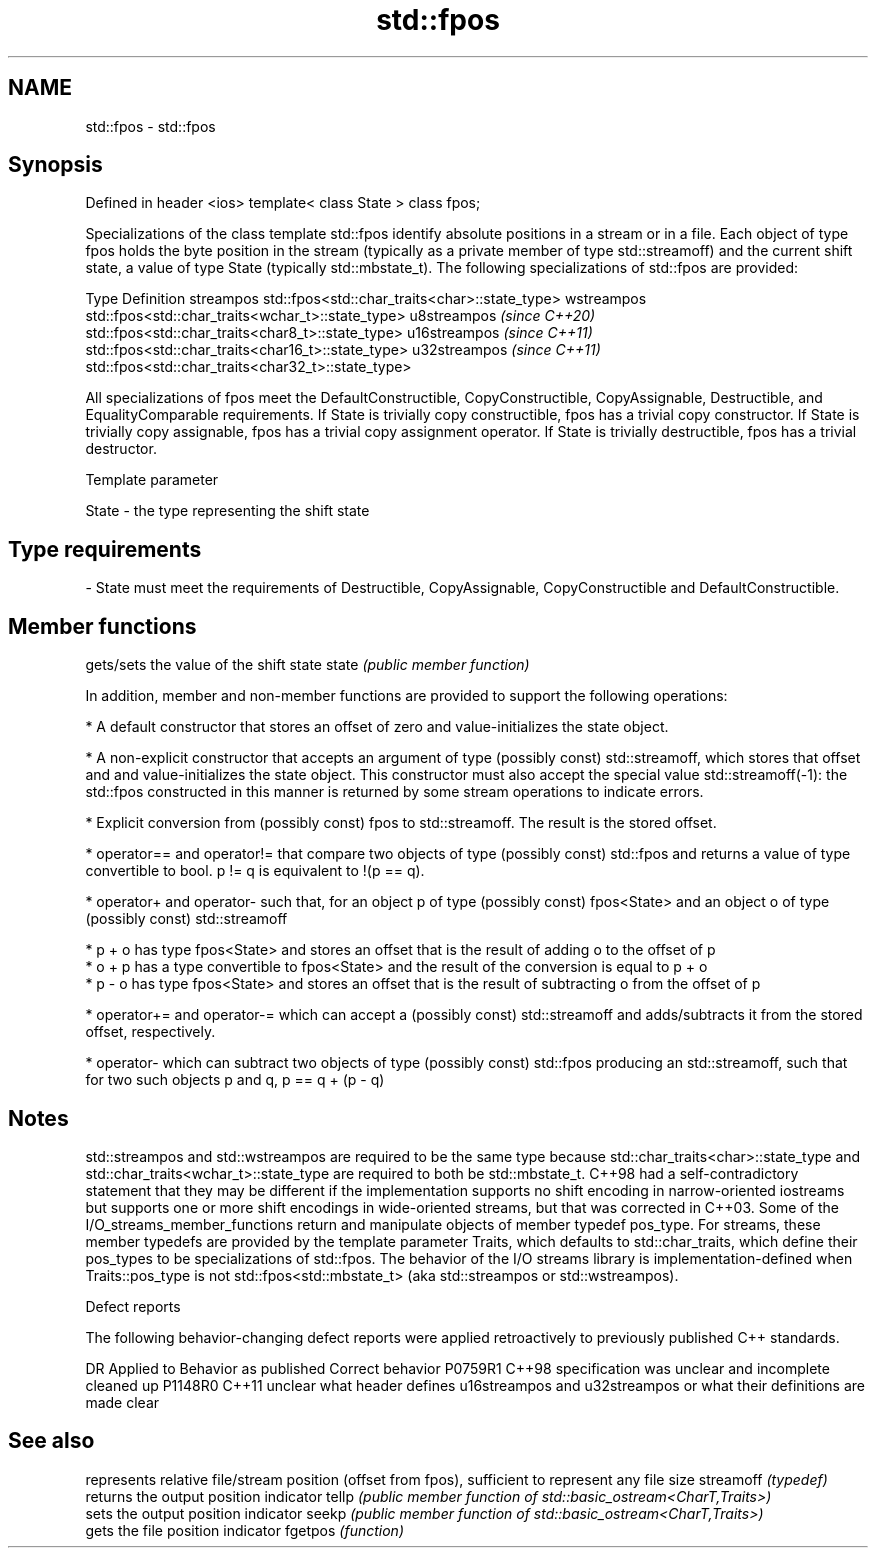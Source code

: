 .TH std::fpos 3 "2020.03.24" "http://cppreference.com" "C++ Standard Libary"
.SH NAME
std::fpos \- std::fpos

.SH Synopsis

Defined in header <ios>
template< class State >
class fpos;

Specializations of the class template std::fpos identify absolute positions in a stream or in a file. Each object of type fpos holds the byte position in the stream (typically as a private member of type std::streamoff) and the current shift state, a value of type State (typically std::mbstate_t).
The following specializations of std::fpos are provided:

Type                       Definition
streampos                  std::fpos<std::char_traits<char>::state_type>
wstreampos                 std::fpos<std::char_traits<wchar_t>::state_type>
u8streampos \fI(since C++20)\fP  std::fpos<std::char_traits<char8_t>::state_type>
u16streampos \fI(since C++11)\fP std::fpos<std::char_traits<char16_t>::state_type>
u32streampos \fI(since C++11)\fP std::fpos<std::char_traits<char32_t>::state_type>

All specializations of fpos meet the DefaultConstructible, CopyConstructible, CopyAssignable, Destructible, and EqualityComparable requirements.
If State is trivially copy constructible, fpos has a trivial copy constructor. If State is trivially copy assignable, fpos has a trivial copy assignment operator. If State is trivially destructible, fpos has a trivial destructor.

Template parameter


State - the type representing the shift state
.SH Type requirements
-
State must meet the requirements of Destructible, CopyAssignable, CopyConstructible and DefaultConstructible.


.SH Member functions


      gets/sets the value of the shift state
state \fI(public member function)\fP

In addition, member and non-member functions are provided to support the following operations:

* A default constructor that stores an offset of zero and value-initializes the state object.


* A non-explicit constructor that accepts an argument of type (possibly const) std::streamoff, which stores that offset and and value-initializes the state object. This constructor must also accept the special value std::streamoff(-1): the std::fpos constructed in this manner is returned by some stream operations to indicate errors.


* Explicit conversion from (possibly const) fpos to std::streamoff. The result is the stored offset.


* operator== and operator!= that compare two objects of type (possibly const) std::fpos and returns a value of type convertible to bool. p != q is equivalent to !(p == q).


* operator+ and operator- such that, for an object p of type (possibly const) fpos<State> and an object o of type (possibly const) std::streamoff



      * p + o has type fpos<State> and stores an offset that is the result of adding o to the offset of p
      * o + p has a type convertible to fpos<State> and the result of the conversion is equal to p + o
      * p - o has type fpos<State> and stores an offset that is the result of subtracting o from the offset of p



* operator+= and operator-= which can accept a (possibly const) std::streamoff and adds/subtracts it from the stored offset, respectively.


* operator- which can subtract two objects of type (possibly const) std::fpos producing an std::streamoff, such that for two such objects p and q, p == q + (p - q)


.SH Notes

std::streampos and std::wstreampos are required to be the same type because std::char_traits<char>::state_type and std::char_traits<wchar_t>::state_type are required to both be std::mbstate_t. C++98 had a self-contradictory statement that they may be different if the implementation supports no shift encoding in narrow-oriented iostreams but supports one or more shift encodings in wide-oriented streams, but that was corrected in C++03.
Some of the I/O_streams_member_functions return and manipulate objects of member typedef pos_type. For streams, these member typedefs are provided by the template parameter Traits, which defaults to std::char_traits, which define their pos_types to be specializations of std::fpos. The behavior of the I/O streams library is implementation-defined when Traits::pos_type is not std::fpos<std::mbstate_t> (aka std::streampos or std::wstreampos).

Defect reports

The following behavior-changing defect reports were applied retroactively to previously published C++ standards.

DR      Applied to Behavior as published                                                                   Correct behavior
P0759R1 C++98      specification was unclear and incomplete                                                cleaned up
P1148R0 C++11      unclear what header defines u16streampos and u32streampos or what their definitions are made clear


.SH See also


          represents relative file/stream position (offset from fpos), sufficient to represent any file size
streamoff \fI(typedef)\fP
          returns the output position indicator
tellp     \fI(public member function of std::basic_ostream<CharT,Traits>)\fP
          sets the output position indicator
seekp     \fI(public member function of std::basic_ostream<CharT,Traits>)\fP
          gets the file position indicator
fgetpos   \fI(function)\fP




